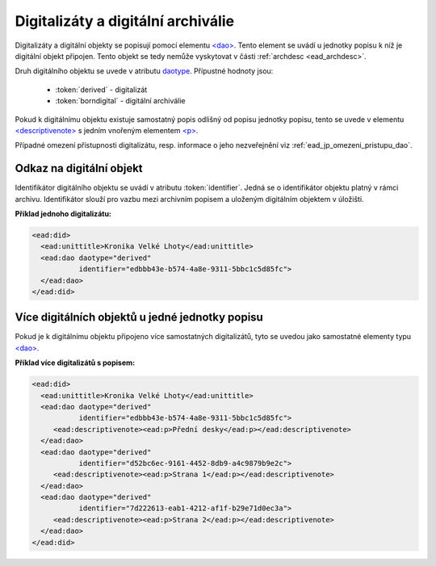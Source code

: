 .. _ead_dao:

========================================
Digitalizáty a digitální archiválie
========================================

Digitalizáty a digitální objekty se popisují pomocí elementu
`<dao> <https://www.loc.gov/ead/EAD3taglib/EAD3.html#elem-dao>`_.
Tento element se uvádí u jednotky popisu k níž je digitální objekt připojen. Tento objekt se tedy 
nemůže vyskytovat v části :ref:`archdesc <ead_archdesc>`.

Druh digitálního objektu se uvede v atributu `daotype <https://www.loc.gov/ead/EAD3taglib/EAD3.html#attr-daotype>`_.
Přípustné hodnoty jsou:

  - :token:`derived` - digitalizát
  - :token:`borndigital` - digitální archiválie

Pokud k digitálnímu objektu existuje samostatný popis
odlišný od popisu jednotky popisu, tento se 
uvede v elementu `<descriptivenote> <https://www.loc.gov/ead/EAD3taglib/EAD3.html#elem-descriptivenote>`_
s jedním vnořeným elementem `<p> <https://www.loc.gov/ead/EAD3taglib/EAD3.html#elem-p>`_.

Případné omezení přístupnosti digitalizátu, resp. informace o jeho 
nezveřejnění viz :ref:`ead_jp_omezeni_pristupu_dao`.


.. _ead_dao_extid:

Odkaz na digitální objekt
===============================

Identifikátor digitálního objektu se uvádí v atributu
:token:`identifier`. Jedná se o identifikátor objektu 
platný v rámci archivu. Identifikátor slouží pro vazbu
mezi archivním popisem a uloženým digitálním objektem
v úložišti.

**Příklad jednoho digitalizátu:**

.. code-block:: xml

   <ead:did>
     <ead:unittitle>Kronika Velké Lhoty</ead:unittitle>
     <ead:dao daotype="derived" 
              identifier="edbbb43e-b574-4a8e-9311-5bbc1c5d85fc">
     </ead:dao>
   </ead:did>


Více digitálních objektů u jedné jednotky popisu
===================================================

Pokud je k digitálnímu objektu připojeno více samostatných
digitalizátů, tyto se uvedou jako samostatné elementy typu 
`<dao> <https://www.loc.gov/ead/EAD3taglib/EAD3.html#elem-dao>`_.


**Příklad více digitalizátů s popisem:**

.. code-block:: xml

   <ead:did>
     <ead:unittitle>Kronika Velké Lhoty</ead:unittitle>
     <ead:dao daotype="derived" 
              identifier="edbbb43e-b574-4a8e-9311-5bbc1c5d85fc">
        <ead:descriptivenote><ead:p>Přední desky</ead:p></ead:descriptivenote>
     </ead:dao>
     <ead:dao daotype="derived" 
              identifier="d52bc6ec-9161-4452-8db9-a4c9879b9e2c">
        <ead:descriptivenote><ead:p>Strana 1</ead:p></ead:descriptivenote>
     </ead:dao>
     <ead:dao daotype="derived" 
              identifier="7d222613-eab1-4212-af1f-b29e71d0ec3a">
        <ead:descriptivenote><ead:p>Strana 2</ead:p></ead:descriptivenote>
     </ead:dao>
   </ead:did>
